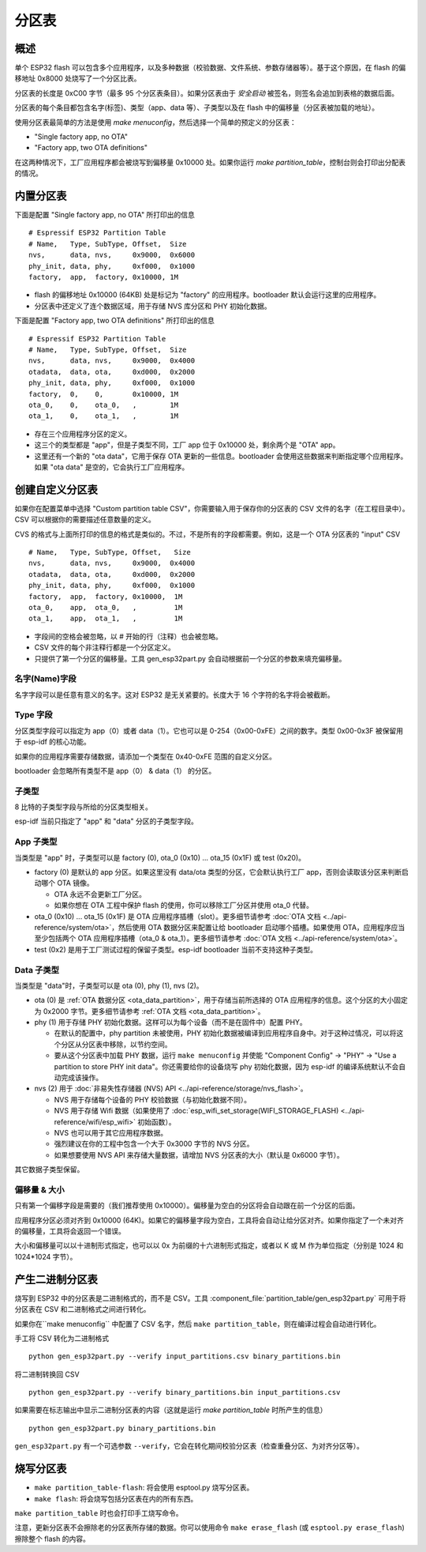 分区表
================

概述
--------

单个 ESP32 flash 可以包含多个应用程序，以及多种数据（校验数据、文件系统、参数存储器等）。基于这个原因，在 flash 的偏移地址 0x8000 处烧写了一个分区比表。

分区表的长度是 0xC00 字节（最多 95 个分区表条目）。如果分区表由于 `安全启动` 被签名，则签名会追加到表格的数据后面。

分区表的每个条目都包含名字(标签)、类型（app、data 等）、子类型以及在 flash 中的偏移量（分区表被加载的地址）。

使用分区表最简单的方法是使用 `make menuconfig`，然后选择一个简单的预定义的分区表：

* "Single factory app, no OTA"
* "Factory app, two OTA definitions"

在这两种情况下，工厂应用程序都会被烧写到偏移量 0x10000 处。如果你运行 `make partition_table`，控制台则会打印出分配表的情况。

内置分区表
-------------------------

下面是配置 "Single factory app, no OTA" 所打印出的信息 ::

  # Espressif ESP32 Partition Table
  # Name,   Type, SubType, Offset,  Size
  nvs,      data, nvs,     0x9000,  0x6000
  phy_init, data, phy,     0xf000,  0x1000
  factory,  app,  factory, 0x10000, 1M

* flash 的偏移地址 0x10000 (64KB) 处是标记为 "factory" 的应用程序。bootloader 默认会运行这里的应用程序。
* 分区表中还定义了连个数据区域，用于存储 NVS 库分区和 PHY 初始化数据。


下面是配置 "Factory app, two OTA definitions" 所打印出的信息 ::

  # Espressif ESP32 Partition Table
  # Name,   Type, SubType, Offset,  Size
  nvs,      data, nvs,     0x9000,  0x4000
  otadata,  data, ota,     0xd000,  0x2000
  phy_init, data, phy,     0xf000,  0x1000
  factory,  0,    0,       0x10000, 1M
  ota_0,    0,    ota_0,   ,        1M
  ota_1,    0,    ota_1,   ,        1M

* 存在三个应用程序分区的定义。
* 这三个的类型都是 "app"，但是子类型不同，工厂 app 位于 0x10000 处，剩余两个是 "OTA" app。
* 这里还有一个新的 "ota data"，它用于保存 OTA 更新的一些信息。bootloader 会使用这些数据来判断指定哪个应用程序。如果 "ota data" 是空的，它会执行工厂应用程序。

创建自定义分区表
----------------------

如果你在配置菜单中选择 "Custom partition table CSV"，你需要输入用于保存你的分区表的 CSV 文件的名字（在工程目录中）。CSV 可以根据你的需要描述任意数量的定义。

CVS 的格式与上面所打印的信息的格式是类似的。不过，不是所有的字段都需要。例如，这是一个 OTA 分区表的 "input" CSV ::

  # Name,   Type, SubType, Offset,   Size
  nvs,      data, nvs,     0x9000,  0x4000
  otadata,  data, ota,     0xd000,  0x2000
  phy_init, data, phy,     0xf000,  0x1000
  factory,  app,  factory, 0x10000,  1M
  ota_0,    app,  ota_0,   ,         1M
  ota_1,    app,  ota_1,   ,         1M

* 字段间的空格会被忽略，以 # 开始的行（注释）也会被忽略。
* CSV 文件的每个非注释行都是一个分区定义。
* 只提供了第一个分区的偏移量。工具 gen_esp32part.py 会自动根据前一个分区的参数来填充偏移量。

名字(Name)字段
~~~~~~~~~~~~~~~~~~~~

名字字段可以是任意有意义的名字。这对 ESP32 是无关紧要的。长度大于 16 个字符的名字将会被截断。

Type 字段
~~~~~~~~~~~~~~~~~~~~

分区类型字段可以指定为 app（0）或者 data（1）。它也可以是 0-254（0x00-0xFE）之间的数字。类型 0x00-0x3F 被保留用于 esp-idf 的核心功能。

如果你的应用程序需要存储数据，请添加一个类型在 0x40-0xFE 范围的自定义分区。

bootloader 会忽略所有类型不是 app（0） & data（1） 的分区。

子类型
~~~~~~~~~~~~~~~~~

8 比特的子类型字段与所给的分区类型相关。

esp-idf 当前只指定了 "app" 和 "data" 分区的子类型字段。

App 子类型
~~~~~~~~~~~~~~~~~~~~~~

当类型是 "app" 时，子类型可以是 factory (0), ota_0 (0x10) ... ota_15 (0x1F) 或 test (0x20)。

- factory (0) 是默认的 app 分区。如果这里没有 data/ota 类型的分区，它会默认执行工厂 app，否则会读取该分区来判断启动哪个 OTA 镜像。

  - OTA 永远不会更新工厂分区。
  - 如果你想在 OTA 工程中保护 flash 的使用，你可以移除工厂分区并使用 ota_0 代替。
- ota_0 (0x10) ... ota_15 (0x1F) 是 OTA 应用程序插槽（slot）。更多细节请参考 :doc:`OTA 文档 <../api-reference/system/ota>`，然后使用 OTA 数据分区来配置让给 bootloader 启动哪个插槽。如果使用 OTA，应用程序应当至少包括两个 OTA 应用程序插槽（ota_0 & ota_1）。更多细节请参考 :doc:`OTA 文档 <../api-reference/system/ota>`。
- test (0x2) 是用于工厂测试过程的保留子类型。esp-idf bootloader 当前不支持这种子类型。

Data 子类型
~~~~~~~~~~~~~~~~~~~~~~~

当类型是 "data"时，子类型可以是 ota (0), phy (1), nvs (2)。

- ota (0) 是 :ref:`OTA 数据分区 <ota_data_partition>`，用于存储当前所选择的 OTA 应用程序的信息。这个分区的大小固定为 0x2000 字节。更多细节请参考 :ref:`OTA 文档 <ota_data_partition>`。
- phy (1) 用于存储 PHY 初始化数据。这样可以为每个设备（而不是在固件中）配置 PHY。

  - 在默认的配置中，phy partition 未被使用，PHY 初始化数据被编译到应用程序自身中。对于这种过情况，可以将这个分区从分区表中移除，以节约空间。
  - 要从这个分区表中加载 PHY 数据，运行 ``make menuconfig`` 并使能 "Component Config" -> "PHY" -> "Use a partition to store PHY init data"。你还需要给你的设备烧写 phy 初始化数据，因为 esp-idf 的编译系统默认不会自动完成该操作。
- nvs (2) 用于 :doc:`非易失性存储器 (NVS) API <../api-reference/storage/nvs_flash>`。

  - NVS 用于存储每个设备的 PHY 校验数据（与初始化数据不同）。
  - NVS 用于存储 Wifi 数据（如果使用了 :doc:`esp_wifi_set_storage(WIFI_STORAGE_FLASH) <../api-reference/wifi/esp_wifi>` 初始函数）。
  - NVS 也可以用于其它应用程序数据。
  - 强烈建议在你的工程中包含一个大于 0x3000 字节的 NVS 分区。
  - 如果想要使用 NVS API 来存储大量数据，请增加 NVS 分区表的大小（默认是 0x6000 字节）。

其它数据子类型保留。

偏移量 & 大小
~~~~~~~~~~~~~~~~~~~~~~~

只有第一个偏移字段是需要的（我们推荐使用 0x10000）。偏移量为空白的分区将会自动跟在前一个分区的后面。

应用程序分区必须对齐到 0x10000 (64K)。如果它的偏移量字段为空白，工具将会自动让给分区对齐。如果你指定了一个未对齐的偏移量，工具将会返回一个错误。

大小和偏移量可以以十进制形式指定，也可以以 0x 为前缀的十六进制形式指定，或者以 K 或 M 作为单位指定（分别是 1024 和 1024*1024 字节）。

产生二进制分区表
------------------------------

烧写到 ESP32 中的分区表是二进制格式的，而不是 CSV。工具 :component_file:`partition_table/gen_esp32part.py` 可用于将分区表在 CSV 和二进制格式之间进行转化。

如果你在``make menuconfig`` 中配置了 CSV 名字，然后 ``make partition_table``，则在编译过程会自动进行转化。

手工将 CSV 转化为二进制格式 ::

  python gen_esp32part.py --verify input_partitions.csv binary_partitions.bin

将二进制转换回 CSV ::

  python gen_esp32part.py --verify binary_partitions.bin input_partitions.csv

如果需要在标志输出中显示二进制分区表的内容（这就是运行 `make partition_table` 时所产生的信息） ::

  python gen_esp32part.py binary_partitions.bin

``gen_esp32part.py`` 有一个可选参数 ``--verify``，它会在转化期间校验分区表（检查重叠分区、为对齐分区等）。

烧写分区表
--------------------------

* ``make partition_table-flash``: 将会使用 esptool.py 烧写分区表。
* ``make flash``: 将会烧写包括分区表在内的所有东西。
 
``make partition_table`` 时也会打印手工烧写命令。

注意，更新分区表不会擦除老的分区表所存储的数据。你可以使用命令 ``make erase_flash`` (或 ``esptool.py erase_flash``) 擦除整个 flash 的内容。

.. _secure boot: security/secure-boot.rst

